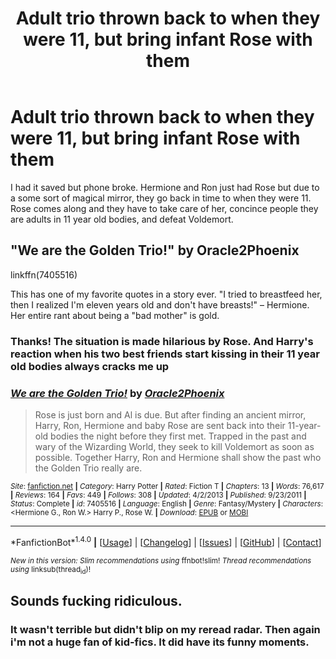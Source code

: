 #+TITLE: Adult trio thrown back to when they were 11, but bring infant Rose with them

* Adult trio thrown back to when they were 11, but bring infant Rose with them
:PROPERTIES:
:Author: itsthesamewithatart
:Score: 2
:DateUnix: 1494692828.0
:DateShort: 2017-May-13
:END:
I had it saved but phone broke. Hermione and Ron just had Rose but due to a some sort of magical mirror, they go back in time to when they were 11. Rose comes along and they have to take care of her, concince people they are adults in 11 year old bodies, and defeat Voldemort.


** "We are the Golden Trio!" by Oracle2Phoenix

linkffn(7405516)

This has one of my favorite quotes in a story ever. "I tried to breastfeed her, then I realized I'm eleven years old and don't have breasts!" -- Hermione. Her entire rant about being a "bad mother" is gold.
:PROPERTIES:
:Author: SoulxxBondz
:Score: 10
:DateUnix: 1494693825.0
:DateShort: 2017-May-13
:END:

*** Thanks! The situation is made hilarious by Rose. And Harry's reaction when his two best friends start kissing in their 11 year old bodies always cracks me up
:PROPERTIES:
:Author: itsthesamewithatart
:Score: 2
:DateUnix: 1494702347.0
:DateShort: 2017-May-13
:END:


*** [[http://www.fanfiction.net/s/7405516/1/][*/We are the Golden Trio!/*]] by [[https://www.fanfiction.net/u/2711015/Oracle2Phoenix][/Oracle2Phoenix/]]

#+begin_quote
  Rose is just born and Al is due. But after finding an ancient mirror, Harry, Ron, Hermione and baby Rose are sent back into their 11-year-old bodies the night before they first met. Trapped in the past and wary of the Wizarding World, they seek to kill Voldemort as soon as possible. Together Harry, Ron and Hermione shall show the past who the Golden Trio really are.
#+end_quote

^{/Site/: [[http://www.fanfiction.net/][fanfiction.net]] *|* /Category/: Harry Potter *|* /Rated/: Fiction T *|* /Chapters/: 13 *|* /Words/: 76,617 *|* /Reviews/: 164 *|* /Favs/: 449 *|* /Follows/: 308 *|* /Updated/: 4/2/2013 *|* /Published/: 9/23/2011 *|* /Status/: Complete *|* /id/: 7405516 *|* /Language/: English *|* /Genre/: Fantasy/Mystery *|* /Characters/: <Hermione G., Ron W.> Harry P., Rose W. *|* /Download/: [[http://www.ff2ebook.com/old/ffn-bot/index.php?id=7405516&source=ff&filetype=epub][EPUB]] or [[http://www.ff2ebook.com/old/ffn-bot/index.php?id=7405516&source=ff&filetype=mobi][MOBI]]}

--------------

*FanfictionBot*^{1.4.0} *|* [[[https://github.com/tusing/reddit-ffn-bot/wiki/Usage][Usage]]] | [[[https://github.com/tusing/reddit-ffn-bot/wiki/Changelog][Changelog]]] | [[[https://github.com/tusing/reddit-ffn-bot/issues/][Issues]]] | [[[https://github.com/tusing/reddit-ffn-bot/][GitHub]]] | [[[https://www.reddit.com/message/compose?to=tusing][Contact]]]

^{/New in this version: Slim recommendations using/ ffnbot!slim! /Thread recommendations using/ linksub(thread_id)!}
:PROPERTIES:
:Author: FanfictionBot
:Score: 1
:DateUnix: 1494693832.0
:DateShort: 2017-May-13
:END:


** Sounds fucking ridiculous.
:PROPERTIES:
:Author: ForeWarning
:Score: 1
:DateUnix: 1494698667.0
:DateShort: 2017-May-13
:END:

*** It wasn't terrible but didn't blip on my reread radar. Then again i'm not a huge fan of kid-fics. It did have its funny moments.
:PROPERTIES:
:Author: papercuts187
:Score: 3
:DateUnix: 1494702708.0
:DateShort: 2017-May-13
:END:
